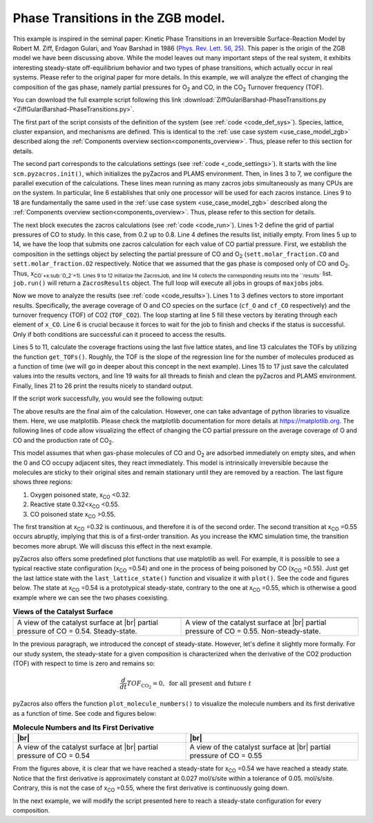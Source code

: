 .. |br| raw:: html

      <br>

Phase Transitions in the ZGB model.
-----------------------------------

This example is inspired in the seminal paper: Kinetic Phase Transitions in an Irreversible Surface-Reaction Model by
Robert M. Ziff, Erdagon Gulari, and Yoav Barshad in 1986 (`Phys. Rev. Lett. 56, 25 <https://journals.aps.org/prl/abstract/10.1103/PhysRevLett.56.2553>`_).
This paper is the origin of the ZGB model we have been discussing above. While the model leaves out many important steps of the real system, it exhibits interesting steady-state off-equilibrium behavior and two types of phase transitions, which actually occur in real systems. Please refer to the original paper for more details. In this example, we will analyze the effect of changing the composition of the gas phase, namely partial pressures for O\ :sub:`2` and CO, in the CO\ :sub:`2` Turnover frequency (TOF).

You can download the full example script following this link :download:`ZiffGulariBarshad-PhaseTransitions.py <ZiffGulariBarshad-PhaseTransitions.py>`.

The first part of the script consists of the definition of the system (see :ref:`code <code_def_sys>`). Species, lattice,
cluster expansion, and mechanisms are defined. This is identical to the :ref:`use case system <use_case_model_zgb>`
described along the :ref:`Components overview section<components_overview>`. Thus, please refer to this section for details.

.. _code_def_sys:
.. code-block:: python
  :caption: **Code: Definition of the System**
  :linenos:

  # Gas-species:
  CO_gas = pz.Species("CO")
  O2_gas = pz.Species("O2")
  CO2_gas = pz.Species("CO2", gas_energy=-2.337)

  # Surface species:
  s0 = pz.Species("*", 1)
  CO_ads = pz.Species("CO*", 1)
  O_ads = pz.Species("O*", 1)

  # Lattice setup:
  lattice = pz.Lattice( lattice_type=pz.Lattice.RECTANGULAR,
                            lattice_constant=1.0, repeat_cell=[50,50] )

  # Cluster Expansion:
  CO_point = pz.Cluster(species=[CO_ads], cluster_energy=-1.3)
  O_point = pz.Cluster(species=[O_ads], cluster_energy=-2.3)

  cluster_expansion = [CO_point, O_point]

  # Mechanism:
  CO_adsorption = pz.ElementaryReaction(initial=[s0,CO_gas],
                                        final=[CO_ads],
                                        reversible=False,
                                        pre_expon=10.0,
                                        activation_energy=0.0)

  O2_adsorption = pz.ElementaryReaction(initial=[s0,s0,O2_gas],
                                        final=[O_ads,O_ads],
                                        neighboring=[(0, 1)],
                                        reversible=False,
                                        pre_expon=2.5,
                                        activation_energy=0.0)

  CO_oxidation = pz.ElementaryReaction(initial=[CO_ads, O_ads],
                                       final=[s0, s0, CO2_gas],
                                       neighboring=[(0, 1)],
                                       reversible=False,
                                       pre_expon=1.0e+20,
                                       activation_energy=0.0)

  mechanism = [CO_adsorption, O2_adsorption, CO_oxidation]

The second part corresponds to the calculations settings (see :ref:`code <_code_settings>`). It starts with the line ``scm.pyzacros.init()``, which initializes the pyZacros and PLAMS environment. Then, in lines 3 to 7, we configure the parallel execution of the calculations. These lines mean running as many zacros jobs simultaneously as many CPUs are on the system. In particular, line 6 establishes that only one processor will be used for each zacros instance. Lines 9 to 18 are fundamentally the same used in the :ref:`use case system <use_case_model_zgb>` described along the :ref:`Components overview section<components_overview>`. Thus, please refer to this section for details.

.. _code_settings:
.. code-block:: python
  :caption: **Code: Calculation Settings**
  :linenos:

  scm.pyzacros.init()

  # Parallel Settings: Run as many job simultaneously as there are cpu on the system
  maxjobs = multiprocessing.cpu_count()
  scm.plams.config.default_jobrunner = scm.plams.JobRunner(parallel=True, maxjobs=maxjobs)
  scm.plams.config.job.runscript.nproc = 1
  print('Running up to {} jobs in parallel simultaneously'.format(maxjobs))

  # Calculation Settings:
  sett = pz.Settings()
  sett.molar_fraction.CO = 0.45
  sett.molar_fraction.O2 = 0.55
  sett.random_seed = 953129
  sett.temperature = 500.0
  sett.pressure = 1.0
  sett.snapshots = ('time', 0.5)
  sett.species_numbers = ('time', 0.01)
  sett.max_time = 10.0

The next block executes the zacros calculations  (see :ref:`code <code_run>`). Lines 1-2 define the grid of partial pressures of CO to study. In this case, from 0.2 up to 0.8. Line 4 defines the results list, initially empty. From lines 5 up to 14, we have the loop that submits one zacros calculation for each value of CO partial pressure. First, we establish the composition in the settings object by selecting the partial pressure of CO and O\ :sub:`2` (``sett.molar_fraction.CO`` and ``sett.molar_fraction.O2`` respectively. Notice that we assumed that the gas phase is composed only of CO and O\ :sub:`2`. Thus, x\ :sub:`CO`+x\ :sub:`O_2`=1). Lines 9 to 12 initialize the ZacrosJob, and line 14 collects the corresponding results into the ``results`` list. ``job.run()`` will return a ``ZacrosResults`` object. The full loop will execute all jobs in groups of ``maxjobs`` jobs.

.. _code_run:
.. code-block:: python
  :caption: **Code: Running the Calculations**
  :linenos:

  dx = 0.01
  x_CO = numpy.arange(0.2,0.8,dx)

  results = []
  for x in x_CO:
     sett.molar_fraction.CO = x
     sett.molar_fraction.O2 = 1.0-x

     job = pz.ZacrosJob( settings=sett,
                          lattice=lattice,
                          mechanism=mechanism,
                          cluster_expansion=cluster_expansion )

     results.append( job.run() )

Now we move to analyze the results (see :ref:`code <code_results>`). Lines 1 to 3 defines vectors to store important results. Specifically, the average coverage of O and CO species on the surface (``cf_O`` and ``cf_CO`` respectively) and the turnover frequency (TOF) of CO2 (``TOF_CO2``). The loop starting at line 5 fill these vectors by iterating through each element of ``x_CO``. Line 6 is crucial because it forces to wait for the job to finish and checks if the status is successful. Only if both conditions are successful can it proceed to access the results.

Lines 5 to 11, calculate the coverage fractions using the last five lattice states, and line 13 calculates the TOFs by utilizing the function ``get_TOFs()``. Roughly, the TOF is the slope of the regression line for the number of molecules produced as a function of time (we will go in deeper about this concept in the next example). Lines 15 to 17 just save the calculated values into the results vectors, and line 19 waits for all threads to finish and clean the pyZacros and PLAMS environment. Finally, lines 21 to 26 print the results nicely to standard output.

.. _code_results:
.. code-block:: python
  :caption: **Code: Getting the Results**
  :linenos:

  cf_O = []
  cf_CO = []
  TOF_CO2 = []

  for i,x in enumerate(x_CO):
     if( results[i].ok() ):
        acf = { "O*":0.0, "CO*":0.0 }
        for lattice_state in results[i].lattice_states(last=5):
           fractions = lattice_state.coverage_fractions()
           acf["O*"] += fractions["O*"]/5
           acf["CO*"] += fractions["CO*"]/5

        TOFs,_,_ = results[i].get_TOFs()

        cf_O.append( acf["O*"] )
        cf_CO.append( acf["CO*"] )
        TOF_CO2.append( TOFs["CO2"] )

  scm.pyzacros.finish()

  print("----------------------------------------------")
  print("%4s"%"cond", "%8s"%"x_CO", "%10s"%"acf_O", "%10s"%"acf_CO", "%10s"%"TOF_CO2")
  print("----------------------------------------------")

  for i,x in enumerate(x_CO):
     print("%4d"%i,"%8.2f"%x_CO[i],"%10.6f"%cf_O[i],"%10.6f"%cf_CO[i],"%10.6f"%TOF_CO2[i])


If the script work successfully, you would see the following output:

.. _code_output:
.. code-block:: none
  :caption: **Execution: Output**
  :linenos:

  $ amspython ZiffGulariBarshad-PhaseTransitions.py
  [26.11|12:15:51] PLAMS working folder: /home/user/pyzacros/examples/plams_workdir
  Running up to 8 jobs in parallel simultaneously
  [26.11|12:15:51] JOB plamsjob STARTED
  [26.11|12:15:51] JOB plamsjob STARTED
  [26.11|12:15:51] Renaming job plamsjob to plamsjob.002
  [26.11|12:15:51] JOB plamsjob STARTED
  [26.11|12:15:51] Renaming job plamsjob to plamsjob.003
  [26.11|12:15:51] JOB plamsjob STARTED
  [26.11|12:15:51] JOB plamsjob RUNNING
  [26.11|12:15:51] Renaming job plamsjob to plamsjob.004
  [26.11|12:15:51] JOB plamsjob STARTED
  [26.11|12:15:51] JOB plamsjob.002 RUNNING
  ...
  [26.11|12:16:08] JOB plamsjob.057 SUCCESSFUL
  [26.11|12:16:08] JOB plamsjob.056 SUCCESSFUL
  [26.11|12:16:08] JOB plamsjob.058 SUCCESSFUL
  [26.11|12:16:08] JOB plamsjob.059 SUCCESSFUL
  [26.11|12:16:09] JOB plamsjob.060 SUCCESSFUL
  [26.11|12:16:09] JOB plamsjob.061 SUCCESSFUL
  [26.11|12:16:09] JOB plamsjob.062 SUCCESSFUL
  [26.11|12:39:42] PLAMS run finished. Goodbye
  -----------------------------------------
      x_CO      acf_O     acf_CO    TOF_CO2
  -----------------------------------------
      0.20   0.998000   0.000000   0.040744
      0.21   0.999520   0.000000   0.036692
      0.22   1.000000   0.000000   0.042709
      0.23   0.998400   0.000000   0.041491
      0.24   0.997360   0.000000   0.051405
      0.25   0.993360   0.000000   0.074524
      0.26   0.998400   0.000000   0.059448
      0.27   0.997280   0.000000   0.075712
      0.28   0.997440   0.000000   0.085320
      0.29   0.993440   0.000080   0.102368
      0.30   0.993120   0.000000   0.114813
      0.31   0.995040   0.000000   0.120510
      0.32   0.991120   0.000000   0.150822
      0.33   0.988640   0.000000   0.150280
      0.34   0.986640   0.000000   0.210519
      0.35   0.974160   0.000080   0.266200
      0.36   0.961360   0.000240   0.301795
      0.37   0.956160   0.000320   0.341076
      0.38   0.933280   0.000400   0.383555
      0.39   0.925680   0.000320   0.511855
      0.40   0.897760   0.000880   0.551203
      0.41   0.862640   0.002160   0.619353
      0.42   0.867040   0.001280   0.737965
      0.43   0.820560   0.001680   0.881659
      0.44   0.815760   0.002160   0.979467
      0.45   0.743920   0.003680   1.266927
      0.46   0.719840   0.006320   1.311960
      0.47   0.653200   0.011520   1.495406
      0.48   0.648240   0.009360   1.712626
      0.49   0.602320   0.016240   1.847959
      0.50   0.561440   0.020480   2.107661
      0.51   0.540320   0.025440   2.248969
      0.52   0.450880   0.057120   2.500418
      0.53   0.396160   0.078080   2.759625
      0.54   0.073440   0.708800   2.168947
      0.55   0.019040   0.896560   1.873619
      0.56   0.000000   0.998720   0.879270
      0.57   0.000000   1.000000   0.358375
      0.58   0.000000   1.000000   0.225387
      0.59   0.000000   1.000000   0.148030
      0.60   0.000000   1.000000   0.132571
      0.61   0.000000   1.000000   0.085284
      0.62   0.000000   1.000000   0.064224
      0.63   0.000000   1.000000   0.040768
      0.64   0.000000   1.000000   0.036527
      0.65   0.000000   1.000000   0.029231
      0.66   0.000000   1.000000   0.028916
      0.67   0.000000   1.000000   0.022165
      0.68   0.000000   1.000000   0.015293
      0.69   0.000000   1.000000   0.012087
      0.70   0.000000   1.000000   0.011946
      0.71   0.000000   1.000000   0.010444
      0.72   0.000000   1.000000   0.007646
      0.73   0.000000   1.000000   0.006830
      0.74   0.000000   1.000000   0.006555
      0.75   0.000000   1.000000   0.004735
      0.76   0.000000   1.000000   0.004933
      0.77   0.000000   1.000000   0.003422
      0.78   0.000000   1.000000   0.002669
      0.79   0.000000   1.000000   0.003086
      0.80   0.000000   1.000000   0.002969
      0.81   0.000000   1.000000   0.002624

The above results are the final aim of the calculation. However, one can take advantage of python libraries to visualize them. Here, we use matplotlib. Please check the matplotlib documentation for more details at `https://matplotlib.org <https://matplotlib.org>`_. The following lines of code allow visualizing the effect of changing the CO partial pressure on the average coverage of O and CO and the production rate of CO\ :sub:`2`.

.. _code_plot_cov_tof_results:
.. code-block:: python
  :caption: **Code: Visualizing the Coverage and TOF Results**
  :linenos:

  # Coverage and TOF plot
  fig = plt.figure()

  ax = plt.axes()
  ax.set_xlabel('Partial Pressure CO', fontsize=14)
  ax.set_ylabel("Coverage Fraction (%)", color="blue", fontsize=14)
  ax.plot(x_CO, cf_O, color="blue", linestyle="-.", lw=2, zorder=1)
  ax.plot(x_CO, cf_CO, color="blue", linestyle="-", lw=2, zorder=2)
  plt.text(0.3, 0.9, 'O', fontsize=18, color="blue")
  plt.text(0.7, 0.9, 'CO', fontsize=18, color="blue")

  ax2 = ax.twinx()
  ax2.set_ylabel("TOF (mol/s/site)",color="red", fontsize=14)
  ax2.plot(x_CO, TOF_CO2, color="red", lw=2, zorder=5)
  plt.text(0.37, 1.5, 'CO$_2$', fontsize=18, color="red")

  plt.show()


.. _figure_cov_tof_results:
.. image:: ../../images/example_ZGB-PhaseTransitions.png
   :scale: 60 %
   :align: center

This model assumes that when gas-phase molecules of CO and O\ :sub:`2` are adsorbed immediately on empty sites,
and when the 0 and CO occupy adjacent sites, they react immediately. This model is intrinsically irreversible
because the molecules are sticky to their original sites and remain stationary until they are removed by a reaction.
The last figure shows three regions:

1. Oxygen poisoned state, x\ :sub:`CO` <0.32.
2. Reactive state 0.32<x\ :sub:`CO` <0.55.
3. CO poisoned state x\ :sub:`CO` >0.55.

The first transition at x\ :sub:`CO` =0.32 is continuous, and therefore it is of the second order. The second transition at x\ :sub:`CO` =0.55 occurs abruptly, implying that this is of a first-order transition. As you increase the KMC simulation time, the transition becomes more abrupt. We will discuss this effect in the next example.

pyZacros also offers some predefined plot functions that use matplotlib as well. For example, it is possible to see a typical reactive state configuration (x\ :sub:`CO` =0.54) and one in the process of being poisoned by CO (x\ :sub:`CO` =0.55). Just get the last lattice state with the ``last_lattice_state()`` function and visualize it with ``plot()``. See the code and figures below. The state at x\ :sub:`CO` =0.54 is a prototypical steady-state, contrary to the one at x\ :sub:`CO` =0.55, which is otherwise a good example where we can see the two phases coexisting.

.. _code_plot_coverage:
.. code-block:: python
  :caption: **Code: Visualizing coverage results**
  :linenos:

  # Lattice states for x_CO=0.54 and CO=0.55
  results[33].last_lattice_state().plot()
  results[34].last_lattice_state().plot()


.. |latticeState1| image:: ../../images/example_ZGB-PhaseTransitions-ls1.png
   :scale: 60 %

.. |latticeState2| image:: ../../images/example_ZGB-PhaseTransitions-ls2.png
   :scale: 60 %

.. csv-table:: **Views of the Catalyst Surface**
   :header: |latticeState1|, |latticeState2|

   "A view of the catalyst surface at |br| partial pressure of CO = 0.54. Steady-state.", "A view of the catalyst surface at |br| partial pressure of CO = 0.55. Non-steady-state."

In the previous paragraph, we introduced the concept of steady-state. However, let's define it slightly more formally. For our study system, the steady-state for a given composition is characterized when the derivative of the CO2 production (TOF) with respect to time is zero and remains so:

.. math::

  \frac{d}{dt}TOF_{\text{CO}_2} = 0, \,\,\text{for all present and future}\,\, t

pyZacros also offers the function ``plot_molecule_numbers()`` to visualize the molecule numbers and its first derivative as a function of time. See code and figures below:

.. _code_plot_mol_num:
.. code-block:: python
  :caption: **Code: Visualizing Molecule Numbers and Its First Derivative**
  :linenos:

  # Molecule numbers for x_CO=0.54 and CO=0.55
  results[33].plot_molecule_numbers( ["CO2"], normalize_per_site=True )
  results[34].plot_molecule_numbers( ["CO2"], normalize_per_site=True )

  # First Derivative. Molecule numbers for x_CO=0.54 and CO=0.55
  results[33].plot_molecule_numbers( ["CO2"], normalize_per_site=True, derivative=True )
  results[34].plot_molecule_numbers( ["CO2"], normalize_per_site=True, derivative=True )


.. |molnum1| image:: ../../images/example_ZGB-PhaseTransitions-mn1.png
   :scale: 60 %

.. |molnum2| image:: ../../images/example_ZGB-PhaseTransitions-mn2.png
   :scale: 60 %

.. |dmolnum1| image:: ../../images/example_ZGB-PhaseTransitions-dmn1.png
   :scale: 60 %

.. |dmolnum2| image:: ../../images/example_ZGB-PhaseTransitions-dmn2.png
   :scale: 60 %


.. _figure_mol_numbers:
.. csv-table:: **Molecule Numbers and Its First Derivative**
   :header: |molnum1| |br| |dmolnum1|, |molnum2| |br| |dmolnum2|

   "A view of the catalyst surface at |br| partial pressure of CO = 0.54", "A view of the catalyst surface at |br| partial pressure of CO = 0.55"

From the figures above, it is clear that we have reached a steady-state for x\ :sub:`CO` =0.54 we have reached a steady state. Notice that the first derivative is approximately constant at 0.027 mol/s/site within a tolerance of 0.05. mol/s/site. Contrary, this is not the case of x\ :sub:`CO` =0.55, where the first derivative is continuously going down.

In the next example, we will modify the script presented here to reach a steady-state configuration for every composition.
